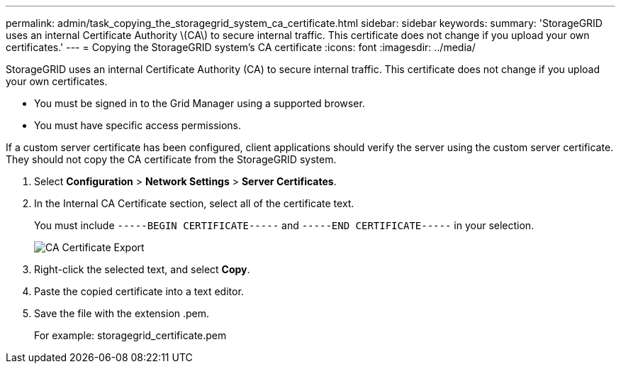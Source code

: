 ---
permalink: admin/task_copying_the_storagegrid_system_ca_certificate.html
sidebar: sidebar
keywords: 
summary: 'StorageGRID uses an internal Certificate Authority \(CA\) to secure internal traffic. This certificate does not change if you upload your own certificates.'
---
= Copying the StorageGRID system's CA certificate
:icons: font
:imagesdir: ../media/

[.lead]
StorageGRID uses an internal Certificate Authority (CA) to secure internal traffic. This certificate does not change if you upload your own certificates.

* You must be signed in to the Grid Manager using a supported browser.
* You must have specific access permissions.

If a custom server certificate has been configured, client applications should verify the server using the custom server certificate. They should not copy the CA certificate from the StorageGRID system.

. Select *Configuration* > *Network Settings* > *Server Certificates*.
. In the Internal CA Certificate section, select all of the certificate text.
+
You must include `-----BEGIN CERTIFICATE-----` and `-----END CERTIFICATE-----` in your selection.
+
image::../media/ca_certificate_export.png[CA Certificate Export]

. Right-click the selected text, and select *Copy*.
. Paste the copied certificate into a text editor.
. Save the file with the extension .pem.
+
For example: storagegrid_certificate.pem
